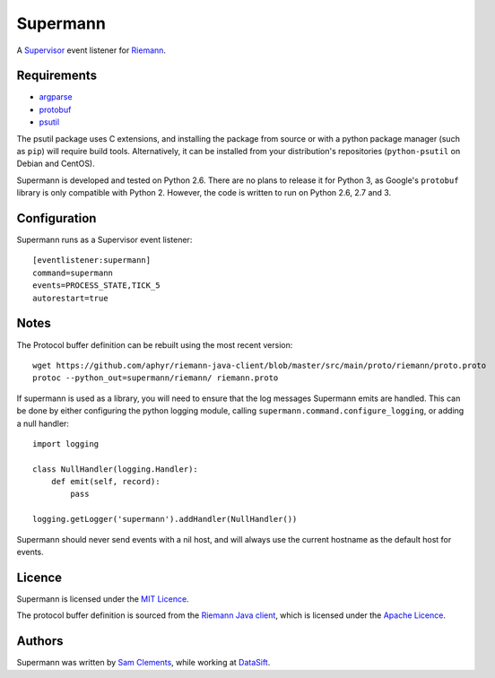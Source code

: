 =========
Supermann
=========

A `Supervisor`_ event listener for `Riemann`_.

Requirements
------------

* `argparse <https://pypi.python.org/pypi/argparse>`_
* `protobuf <https://pypi.python.org/pypi/protobuf>`_
* `psutil <https://pypi.python.org/pypi/psutil>`_

The psutil package uses C extensions, and installing the package from source or
with a python package manager (such as ``pip``) will require build tools.
Alternatively, it can be installed from your distribution's repositories
(``python-psutil`` on Debian and CentOS).

Supermann is developed and tested on Python 2.6. There are no plans to release
it for Python 3, as Google's ``protobuf`` library is only compatible with
Python 2. However, the code is written to run on Python 2.6, 2.7 and 3.

Configuration
-------------

Supermann runs as a Supervisor event listener::

    [eventlistener:supermann]
    command=supermann
    events=PROCESS_STATE,TICK_5
    autorestart=true

Notes
-----

The Protocol buffer definition can be rebuilt using the most recent version::

    wget https://github.com/aphyr/riemann-java-client/blob/master/src/main/proto/riemann/proto.proto
    protoc --python_out=supermann/riemann/ riemann.proto

If supermann is used as a library, you will need to ensure that the log messages
Supermann emits are handled. This can be done by either configuring the python
logging module, calling ``supermann.command.configure_logging``, or adding a
null handler::

    import logging

    class NullHandler(logging.Handler):
        def emit(self, record):
            pass

    logging.getLogger('supermann').addHandler(NullHandler())

Supermann should never send events with a nil host, and will always use the current hostname as the default host for events.

Licence
-------

Supermann is licensed under the `MIT Licence`_.

The protocol buffer definition is sourced from the `Riemann Java client`_,
which is licensed under the `Apache Licence`_.

Authors
-------

Supermann was written by `Sam Clements`_, while working at `DataSift`_.

.. _Supervisor: http://supervisord.org/
.. _Riemann: http://riemann.io/
.. _Riemann Java client: https://github.com/aphyr/riemann-java-client/blob/0c4a1a255be6f33069d7bb24d0cc7efb71bf4bc8/src/main/proto/riemann/proto.proto
.. _MIT Licence: http://opensource.org/licenses/MIT
.. _Apache Licence: http://www.apache.org/licenses/LICENSE-2.0
.. _Sam Clements: https://github.com/borntyping
.. _DataSift: https://datasift.com
